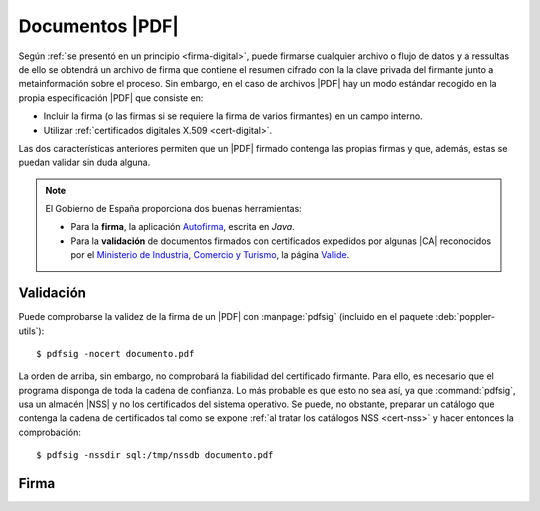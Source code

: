 .. _pdfsig:

Documentos |PDF|
****************
Según :ref:`se presentó en un principio <firma-digital>`, puede firmarse
cualquier archivo o flujo de datos y a ressultas de ello se obtendrá un archivo
de firma que contiene el resumen cifrado con la la clave privada del firmante
junto a metainformación sobre el proceso. Sin embargo, en el caso de archivos
|PDF| hay un modo estándar recogido en la propia especificación |PDF| que
consiste en:

+ Incluir la firma (o las firmas si se requiere la firma de varios firmantes)
  en un campo interno.
+ Utilizar :ref:`certificados digitales X.509 <cert-digital>`.

Las dos características anteriores permiten que un |PDF| firmado contenga las
propias firmas y que, además, estas se puedan validar sin duda alguna.

.. note:: El Gobierno de España proporciona dos buenas herramientas:

   * Para la **firma**, la aplicación `Autofirma
     <https://firmaelectronica.gob.es/Home/Descargas.html>`_, escrita en *Java*.
   * Para la **validación** de documentos firmados con certificados expedidos por
     algunas |CA| reconocidos por el `Ministerio de Industria, Comercio y Turismo
     <https://mincotur.gob.es>`_, la página `Valide <https://valide.redsara.es/>`_.

Validación
==========
Puede comprobarse la validez de la firma de un |PDF| con :manpage:`pdfsig`
(incluido en el paquete :deb:`poppler-utils`)::

   $ pdfsig -nocert documento.pdf

La orden de arriba, sin embargo, no comprobará la fiabilidad del certificado
firmante. Para ello, es necesario que el programa disponga de toda la cadena de
confianza. Lo más probable es que esto no sea así, ya que :command:`pdfsig`, usa
un almacén |NSS| y no los certificados del sistema operativo. Se puede, no
obstante, preparar un catálogo que contenga la cadena de certificados tal como
se expone :ref:`al tratar los catálogos NSS <cert-nss>` y hacer entonces la
comprobación::

   $ pdfsig -nssdir sql:/tmp/nssdb documento.pdf

Firma
=====

.. todo:: Por lo que se `deduce de sus notas de publicación
   <https://poppler.freedesktop.org/releases.html>`_, la orden :command:`pdfsig`
   incluida en la suite de manipulación de archivos |PDF|
   :program:`poppler-utils` incorpora la posibilidad de firmar documentos a
   partir de la versión **21.01** (la verificación ya la soporta desde hace
   tiempo).

.. |PDF| replace:: :abbr:`PDF (Portable Dcument Format)`
.. |NSS| replace:: :abbr:`NSS (Network Secure Services)`
.. |CA| replace:: :abbr:`CA (Certification Authority)`
